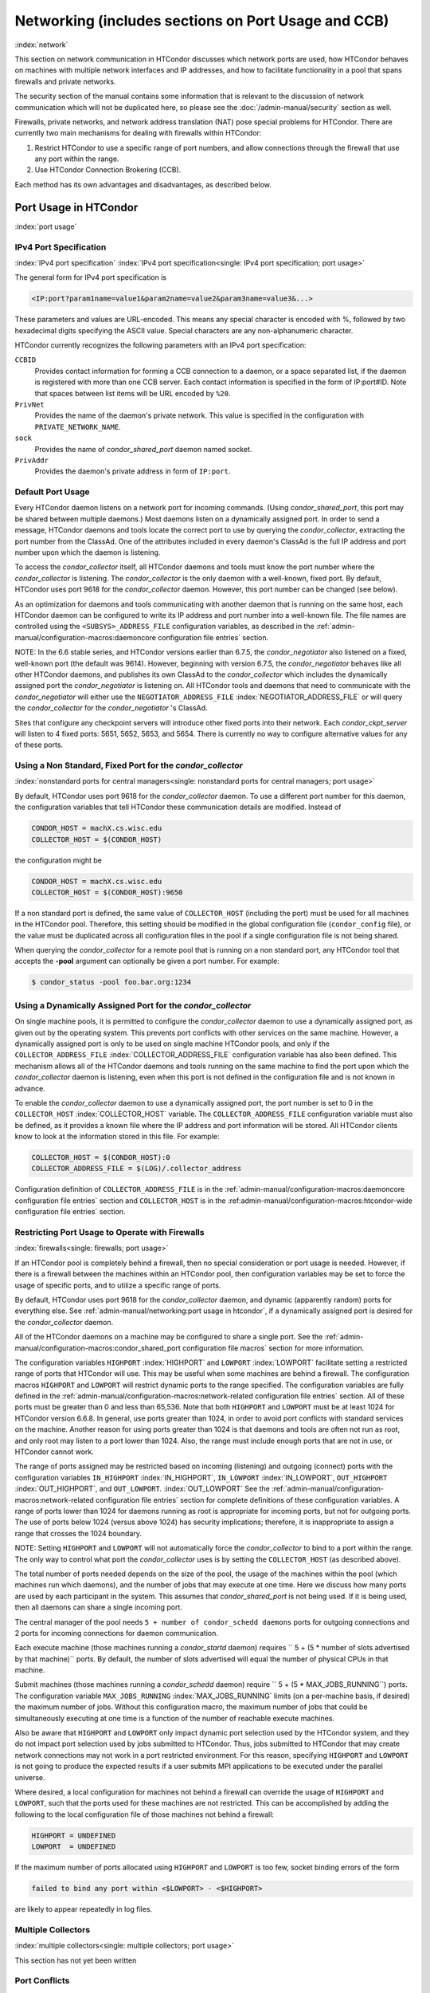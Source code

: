Networking (includes sections on Port Usage and CCB)
====================================================

:index:`network`

This section on network communication in HTCondor discusses which
network ports are used, how HTCondor behaves on machines with multiple
network interfaces and IP addresses, and how to facilitate functionality
in a pool that spans firewalls and private networks.

The security section of the manual contains some information that is
relevant to the discussion of network communication which will not be
duplicated here, so please see
the :doc:`/admin-manual/security` section as well.

Firewalls, private networks, and network address translation (NAT) pose
special problems for HTCondor. There are currently two main mechanisms
for dealing with firewalls within HTCondor:

#. Restrict HTCondor to use a specific range of port numbers, and allow
   connections through the firewall that use any port within the range.
#. Use HTCondor Connection Brokering (CCB).

Each method has its own advantages and disadvantages, as described
below.

Port Usage in HTCondor
----------------------

:index:`port usage`

IPv4 Port Specification
'''''''''''''''''''''''

:index:`IPv4 port specification`
:index:`IPv4 port specification<single: IPv4 port specification; port usage>`

The general form for IPv4 port specification is

.. code-block:: text

    <IP:port?param1name=value1&param2name=value2&param3name=value3&...>

These parameters and values are URL-encoded. This means any special
character is encoded with %, followed by two hexadecimal digits
specifying the ASCII value. Special characters are any non-alphanumeric
character.

HTCondor currently recognizes the following parameters with an IPv4 port
specification:

``CCBID``
    Provides contact information for forming a CCB connection to a
    daemon, or a space separated list, if the daemon is registered with
    more than one CCB server. Each contact information is specified in
    the form of IP:port#ID. Note that spaces between list items will be
    URL encoded by ``%20``.

``PrivNet``
    Provides the name of the daemon's private network. This value is
    specified in the configuration with ``PRIVATE_NETWORK_NAME``.

``sock``
    Provides the name of *condor_shared_port* daemon named socket.

``PrivAddr``
    Provides the daemon's private address in form of ``IP:port``.

Default Port Usage
''''''''''''''''''

Every HTCondor daemon listens on a network port for incoming commands.
(Using *condor_shared_port*, this port may be shared between multiple
daemons.) Most daemons listen on a dynamically assigned port. In order
to send a message, HTCondor daemons and tools locate the correct port to
use by querying the *condor_collector*, extracting the port number from
the ClassAd. One of the attributes included in every daemon's ClassAd is
the full IP address and port number upon which the daemon is listening.

To access the *condor_collector* itself, all HTCondor daemons and tools
must know the port number where the *condor_collector* is listening.
The *condor_collector* is the only daemon with a well-known, fixed
port. By default, HTCondor uses port 9618 for the *condor_collector*
daemon. However, this port number can be changed (see below).

As an optimization for daemons and tools communicating with another
daemon that is running on the same host, each HTCondor daemon can be
configured to write its IP address and port number into a well-known
file. The file names are controlled using the ``<SUBSYS>_ADDRESS_FILE``
configuration variables, as described in the
:ref:`admin-manual/configuration-macros:daemoncore configuration file entries`
section.

NOTE: In the 6.6 stable series, and HTCondor versions earlier than
6.7.5, the *condor_negotiator* also listened on a fixed, well-known
port (the default was 9614). However, beginning with version 6.7.5, the
*condor_negotiator* behaves like all other HTCondor daemons, and
publishes its own ClassAd to the *condor_collector* which includes the
dynamically assigned port the *condor_negotiator* is listening on. All
HTCondor tools and daemons that need to communicate with the
*condor_negotiator* will either use the ``NEGOTIATOR_ADDRESS_FILE``
:index:`NEGOTIATOR_ADDRESS_FILE` or will query the
*condor_collector* for the *condor_negotiator* 's ClassAd.

Sites that configure any checkpoint servers will introduce other fixed
ports into their network. Each *condor_ckpt_server* will listen to 4
fixed ports: 5651, 5652, 5653, and 5654. There is currently no way to
configure alternative values for any of these ports.

Using a Non Standard, Fixed Port for the *condor_collector*
''''''''''''''''''''''''''''''''''''''''''''''''''''''''''''

:index:`nonstandard ports for central managers<single: nonstandard ports for central managers; port usage>`

By default, HTCondor uses port 9618 for the *condor_collector* daemon.
To use a different port number for this daemon, the configuration
variables that tell HTCondor these communication details are modified.
Instead of

.. code-block:: text

    CONDOR_HOST = machX.cs.wisc.edu
    COLLECTOR_HOST = $(CONDOR_HOST)

the configuration might be

.. code-block:: text

    CONDOR_HOST = machX.cs.wisc.edu
    COLLECTOR_HOST = $(CONDOR_HOST):9650

If a non standard port is defined, the same value of ``COLLECTOR_HOST``
(including the port) must be used for all machines in the HTCondor pool.
Therefore, this setting should be modified in the global configuration
file (``condor_config`` file), or the value must be duplicated across
all configuration files in the pool if a single configuration file is
not being shared.

When querying the *condor_collector* for a remote pool that is running
on a non standard port, any HTCondor tool that accepts the **-pool**
argument can optionally be given a port number. For example:

.. code-block:: console

            $ condor_status -pool foo.bar.org:1234

Using a Dynamically Assigned Port for the *condor_collector*
'''''''''''''''''''''''''''''''''''''''''''''''''''''''''''''

On single machine pools, it is permitted to configure the
*condor_collector* daemon to use a dynamically assigned port, as given
out by the operating system. This prevents port conflicts with other
services on the same machine. However, a dynamically assigned port is
only to be used on single machine HTCondor pools, and only if the
``COLLECTOR_ADDRESS_FILE`` :index:`COLLECTOR_ADDRESS_FILE`
configuration variable has also been defined. This mechanism allows all
of the HTCondor daemons and tools running on the same machine to find
the port upon which the *condor_collector* daemon is listening, even
when this port is not defined in the configuration file and is not known
in advance.

To enable the *condor_collector* daemon to use a dynamically assigned
port, the port number is set to 0 in the ``COLLECTOR_HOST``
:index:`COLLECTOR_HOST` variable. The ``COLLECTOR_ADDRESS_FILE``
configuration variable must also be defined, as it provides a known file
where the IP address and port information will be stored. All HTCondor
clients know to look at the information stored in this file. For
example:

.. code-block:: text

    COLLECTOR_HOST = $(CONDOR_HOST):0
    COLLECTOR_ADDRESS_FILE = $(LOG)/.collector_address

Configuration definition of ``COLLECTOR_ADDRESS_FILE`` is in the
:ref:`admin-manual/configuration-macros:daemoncore configuration file entries`
section and ``COLLECTOR_HOST`` is in the
:ref:admin-manual/configuration-macros:htcondor-wide configuration file entries`
section.

Restricting Port Usage to Operate with Firewalls
''''''''''''''''''''''''''''''''''''''''''''''''

:index:`firewalls<single: firewalls; port usage>`

If an HTCondor pool is completely behind a firewall, then no special
consideration or port usage is needed. However, if there is a firewall
between the machines within an HTCondor pool, then configuration
variables may be set to force the usage of specific ports, and to
utilize a specific range of ports.

By default, HTCondor uses port 9618 for the *condor_collector* daemon,
and dynamic (apparently random) ports for everything else. See
:ref:`admin-manual/networking:port usage in htcondor`, if a dynamically
assigned port is desired for the *condor_collector* daemon.

All of the HTCondor daemons on a machine may be configured to share a
single port. See the :ref:`admin-manual/configuration-macros:condor_shared_port
configuration file macros` section for more information.

The configuration variables ``HIGHPORT`` :index:`HIGHPORT` and
``LOWPORT`` :index:`LOWPORT` facilitate setting a restricted range
of ports that HTCondor will use. This may be useful when some machines
are behind a firewall. The configuration macros ``HIGHPORT`` and
``LOWPORT`` will restrict dynamic ports to the range specified. The
configuration variables are fully defined in the 
:ref:`admin-manual/configuration-macros:network-related configuration file
entries` section. All of these ports must be greater than 0 and less than 65,536.
Note that both ``HIGHPORT`` and ``LOWPORT`` must be at least 1024 for HTCondor
version 6.6.8. In general, use ports greater than 1024, in order to avoid port
conflicts with standard services on the machine. Another reason for
using ports greater than 1024 is that daemons and tools are often not
run as root, and only root may listen to a port lower than 1024. Also,
the range must include enough ports that are not in use, or HTCondor
cannot work.

The range of ports assigned may be restricted based on incoming
(listening) and outgoing (connect) ports with the configuration
variables ``IN_HIGHPORT`` :index:`IN_HIGHPORT`, ``IN_LOWPORT``
:index:`IN_LOWPORT`, ``OUT_HIGHPORT`` :index:`OUT_HIGHPORT`,
and ``OUT_LOWPORT``. :index:`OUT_LOWPORT` See
the :ref:`admin-manual/configuration-macros:network-related configuration
file entries` section for complete definitions of these configuration variables.
A range of ports lower than 1024 for daemons running as root is appropriate for
incoming ports, but not for outgoing ports. The use of ports below 1024
(versus above 1024) has security implications; therefore, it is inappropriate to
assign a range that crosses the 1024 boundary.

NOTE: Setting ``HIGHPORT`` and ``LOWPORT`` will not automatically force
the *condor_collector* to bind to a port within the range. The only way
to control what port the *condor_collector* uses is by setting the
``COLLECTOR_HOST`` (as described above).

The total number of ports needed depends on the size of the pool, the
usage of the machines within the pool (which machines run which
daemons), and the number of jobs that may execute at one time. Here we
discuss how many ports are used by each participant in the system. This
assumes that *condor_shared_port* is not being used. If it is being
used, then all daemons can share a single incoming port.

The central manager of the pool needs
``5 + number of condor_schedd daemons`` ports for outgoing connections
and 2 ports for incoming connections for daemon communication.

Each execute machine (those machines running a *condor_startd* daemon)
requires `` 5 + (5 * number of slots advertised by that machine)``
ports. By default, the number of slots advertised will equal the number
of physical CPUs in that machine.

Submit machines (those machines running a *condor_schedd* daemon)
require ``  5 + (5 * MAX_JOBS_RUNNING``) ports. The configuration
variable ``MAX_JOBS_RUNNING`` :index:`MAX_JOBS_RUNNING` limits (on
a per-machine basis, if desired) the maximum number of jobs. Without
this configuration macro, the maximum number of jobs that could be
simultaneously executing at one time is a function of the number of
reachable execute machines.

Also be aware that ``HIGHPORT`` and ``LOWPORT`` only impact dynamic port
selection used by the HTCondor system, and they do not impact port
selection used by jobs submitted to HTCondor. Thus, jobs submitted to
HTCondor that may create network connections may not work in a port
restricted environment. For this reason, specifying ``HIGHPORT`` and
``LOWPORT`` is not going to produce the expected results if a user
submits MPI applications to be executed under the parallel universe.

Where desired, a local configuration for machines not behind a firewall
can override the usage of ``HIGHPORT`` and ``LOWPORT``, such that the
ports used for these machines are not restricted. This can be
accomplished by adding the following to the local configuration file of
those machines not behind a firewall:

.. code-block:: text

    HIGHPORT = UNDEFINED
    LOWPORT  = UNDEFINED

If the maximum number of ports allocated using ``HIGHPORT`` and
``LOWPORT`` is too few, socket binding errors of the form

.. code-block:: text

    failed to bind any port within <$LOWPORT> - <$HIGHPORT>

are likely to appear repeatedly in log files.

Multiple Collectors
'''''''''''''''''''

:index:`multiple collectors<single: multiple collectors; port usage>`

This section has not yet been written

Port Conflicts
''''''''''''''

:index:`conflicts<single: conflicts; port usage>`

This section has not yet been written

Reducing Port Usage with the *condor_shared_port* Daemon
----------------------------------------------------------

:index:`condor_shared_port daemon`

The *condor_shared_port* is an optional daemon responsible for
creating a TCP listener port shared by all of the HTCondor daemons.

The main purpose of the *condor_shared_port* daemon is to reduce the
number of ports that must be opened. This is desirable when HTCondor
daemons need to be accessible through a firewall. This has a greater
security benefit than simply reducing the number of open ports. Without
the *condor_shared_port* daemon, HTCondor can use a range of ports,
but since some HTCondor daemons are created dynamically, this full range
of ports will not be in use by HTCondor at all times. This implies that
other non-HTCondor processes not intended to be exposed to the outside
network could unintentionally bind to ports in the range intended for
HTCondor, unless additional steps are taken to control access to those
ports. While the *condor_shared_port* daemon is running, it is
exclusively bound to its port, which means that other non-HTCondor
processes cannot accidentally bind to that port.

A second benefit of the *condor_shared_port* daemon is that it helps
address the scalability issues of a submit machine. Without the
*condor_shared_port* daemon, more than 2 ephemeral ports per running
job are often required, depending on the rate of job completion. There
are only 64K ports in total, and most standard Unix installations only
allocate a subset of these as ephemeral ports. Therefore, with long
running jobs, and with between 11K and 14K simultaneously running jobs,
port exhaustion has been observed in typical Linux installations. After
increasing the ephemeral port range to its maximum, port exhaustion
occurred between 20K and 25K running jobs. Using the
*condor_shared_port* daemon dramatically reduces the required number
of ephemeral ports on the submit node where the submit node connects
directly to the execute node. If the submit node connects via CCB to the
execute node, no ports are required per running job; only the one port
allocated to the *condor_shared_port* daemon is used.

When CCB is enabled, the *condor_shared_port* daemon registers with
the CCB server on behalf of all daemons sharing the port. This means
that it is not possible to individually enable or disable CCB
connectivity to daemons that are using the shared port; they all
effectively share the same setting, and the *condor_shared_port*
daemon handles all CCB connection requests on their behalf.

HTCondor's authentication and authorization steps are unchanged by the
use of a shared port. Each HTCondor daemon continues to operate
according to its configured policy. Requests for connections to the
shared port are not authenticated or restricted by the
*condor_shared_port* daemon. They are simply passed to the requested
daemon, which is then responsible for enforcing the security policy.

When the *condor_master* is configured to use the shared port by
setting the configuration variable

.. code-block:: text

    USE_SHARED_PORT = True

the *condor_shared_port* daemon is treated specially. ``SHARED_PORT``
:index:`SHARED_PORT` is automatically added to ``DAEMON_LIST``
:index:`DAEMON_LIST`. A command such as *condor_off*, which shuts
down all daemons except for the *condor_master*, will also leave the
*condor_shared_port* running. This prevents the *condor_master* from
getting into a state where it can no longer receive commands.

Also when ``USE_SHARED_PORT = True``, the *condor_collector* needs to
be configured to use a shared port, so that connections to the shared
port that are destined for the *condor_collector* can be forwarded. As
an example, the shared port socket name of the *condor_collector* with
shared port number 11000 is

.. code-block:: text

    COLLECTOR_HOST = cm.host.name:11000?sock=collector

This example assumes that the socket name used by the
*condor_collector* is ``collector``, and it runs on ``cm.host.name``.
This configuration causes the *condor_collector* to automatically
choose this socket name. If multiple *condor_collector* daemons are
started on the same machine, the socket name can be explicitly set in
the daemon's invocation arguments, as in the example:

.. code-block:: text

    COLLECTOR_ARGS = -sock collector

When the *condor_collector* address is a shared port, TCP updates will
be automatically used instead of UDP, because the *condor_shared_port*
daemon does not work with UDP messages. Under Unix, this means that the
*condor_collector* daemon should be configured to have enough file
descriptors. See :ref:`admin-manual/networking:using tcp to send updates to
the *condor_collector*` for more information on using TCP within HTCondor.

SOAP commands cannot be sent through the *condor_shared_port* daemon.
However, a daemon may be configured to open a fixed, non-shared port, in
addition to using a shared port. This is done both by setting
``USE_SHARED_PORT = True`` and by specifying a fixed port for the daemon
using ``<SUBSYS>_ARGS = -p <portnum>``.

Configuring HTCondor for Machines With Multiple Network Interfaces
------------------------------------------------------------------

:index:`multiple network interfaces`
:index:`multiple<single: multiple; network interfaces>` :index:`NICs`

HTCondor can run on machines with multiple network interfaces. Starting
with HTCondor version 6.7.13 (and therefore all HTCondor 6.8 and more
recent versions), new functionality is available that allows even better
support for multi-homed machines, using the configuration variable
``BIND_ALL_INTERFACES`` :index:`BIND_ALL_INTERFACES`. A
multi-homed machine is one that has more than one NIC (Network Interface
Card). Further improvements to this new functionality will remove the
need for any special configuration in the common case. For now, care
must still be given to machines with multiple NICs, even when using this
new configuration variable.

Using BIND_ALL_INTERFACES
'''''''''''''''''''''''''''

Machines can be configured such that whenever HTCondor daemons or tools
call ``bind()``, the daemons or tools use all network interfaces on the
machine. This means that outbound connections will always use the
appropriate network interface to connect to a remote host, instead of
being forced to use an interface that might not have a route to the
given destination. Furthermore, sockets upon which a daemon listens for
incoming connections will be bound to all network interfaces on the
machine. This means that so long as remote clients know the right port,
they can use any IP address on the machine and still contact a given
HTCondor daemon.

This functionality is on by default. To disable this functionality, the
boolean configuration variable ``BIND_ALL_INTERFACES`` is defined and
set to ``False``:

.. code-block:: text

    BIND_ALL_INTERFACES = FALSE

This functionality has limitations. Here are descriptions of the
limitations.

Using all network interfaces does not work with Kerberos.
    Every Kerberos ticket contains a specific IP address within it.
    Authentication over a socket (using Kerberos) requires the socket to
    also specify that same specific IP address. Use of
    ``BIND_ALL_INTERFACES`` causes outbound connections from a
    multi-homed machine to originate over any of the interfaces.
    Therefore, the IP address of the outbound connection and the IP
    address in the Kerberos ticket will not necessarily match, causing
    the authentication to fail. Sites using Kerberos authentication on
    multi-homed machines are strongly encouraged not to enable
    ``BIND_ALL_INTERFACES``, at least until HTCondor's Kerberos
    functionality supports using multiple Kerberos tickets together with
    finding the right one to match the IP address a given socket is
    bound to.

There is a potential security risk.
    Consider the following example of a security risk. A multi-homed
    machine is at a network boundary. One interface is on the public
    Internet, while the other connects to a private network. Both the
    multi-homed machine and the private network machines comprise an
    HTCondor pool. If the multi-homed machine enables
    ``BIND_ALL_INTERFACES``, then it is at risk from hackers trying to
    compromise the security of the pool. Should this multi-homed machine
    be compromised, the entire pool is vulnerable. Most sites in this
    situation would run an *sshd* on the multi-homed machine so that
    remote users who wanted to access the pool could log in securely and
    use the HTCondor tools directly. In this case, remote clients do not
    need to use HTCondor tools running on machines in the public network
    to access the HTCondor daemons on the multi-homed machine.
    Therefore, there is no reason to have HTCondor daemons listening on
    ports on the public Internet, causing a potential security threat.

Up to two IP addresses will be advertised.
    At present, even though a given HTCondor daemon will be listening to
    ports on multiple interfaces, each with their own IP address, there
    is currently no mechanism for that daemon to advertise all of the
    possible IP addresses where it can be contacted. Therefore, HTCondor
    clients (other HTCondor daemons or tools) will not necessarily able
    to locate and communicate with a given daemon running on a
    multi-homed machine where ``BIND_ALL_INTERFACES`` has been enabled.

    Currently, HTCondor daemons can only advertise two IP addresses in
    the ClassAd they send to their *condor_collector*. One is the
    public IP address and the other is the private IP address. HTCondor
    tools and other daemons that wish to connect to the daemon will use
    the private IP address if they are configured with the same private
    network name, and they will use the public IP address otherwise. So,
    even if the daemon is listening on 3 or more different interfaces,
    each with a separate IP, the daemon must choose which two IP
    addresses to advertise so that other daemons and tools can connect
    to it.

    By default, HTCondor advertises the most public IP address available
    on the machine. The ``NETWORK_INTERFACE``
    :index:`NETWORK_INTERFACE` configuration variable can be used
    to specify the public IP address HTCondor should advertise, and
    ``PRIVATE_NETWORK_INTERFACE``
    :index:`PRIVATE_NETWORK_INTERFACE`, along with
    ``PRIVATE_NETWORK_NAME`` :index:`PRIVATE_NETWORK_NAME` can be
    used to specify the private IP address to advertise.

Sites that make heavy use of private networks and multi-homed machines
should consider if using the HTCondor Connection Broker, CCB, is right
for them. More information about CCB and HTCondor can be found in
the :ref:`admin-manual/networking:htcondor connection brokering (ccb)` section.

Central Manager with Two or More NICs
'''''''''''''''''''''''''''''''''''''

Often users of HTCondor wish to set up compute farms where there is one
machine with two network interface cards (one for the public Internet,
and one for the private net). It is convenient to set up the head node
as a central manager in most cases and so here are the instructions
required to do so.

Setting up the central manager on a machine with more than one NIC can
be a little confusing because there are a few external variables that
could make the process difficult. One of the biggest mistakes in getting
this to work is that either one of the separate interfaces is not
active, or the host/domain names associated with the interfaces are
incorrectly configured.

Given that the interfaces are up and functioning, and they have good
host/domain names associated with them here is how to configure
HTCondor:

In this example, ``farm-server.farm.org`` maps to the private interface.
In the central manager's global (to the cluster) configuration file:

.. code-block:: text

    CONDOR_HOST = farm-server.farm.org

In the central manager's local configuration file:

.. code-block:: text

    NETWORK_INTERFACE = <IP address of farm-server.farm.org>
    NEGOTIATOR = $(SBIN)/condor_negotiator
    COLLECTOR = $(SBIN)/condor_collector
    DAEMON_LIST = MASTER, COLLECTOR, NEGOTIATOR, SCHEDD, STARTD

Now, if the cluster is set up so that it is possible for a machine name
to never have a domain name (for example, there is machine name but no
fully qualified domain name in ``/etc/hosts``), configure
``DEFAULT_DOMAIN_NAME`` :index:`DEFAULT_DOMAIN_NAME` to be the
domain that is to be added on to the end of the host name.

A Client Machine with Multiple Interfaces
'''''''''''''''''''''''''''''''''''''''''

If client machine has two or more NICs, then there might be a specific
network interface on which the client machine desires to communicate
with the rest of the HTCondor pool. In this case, the local
configuration file for the client should have

.. code-block:: text

      NETWORK_INTERFACE = <IP address of desired interface>

A Checkpoint Server on a Machine with Multiple NICs
'''''''''''''''''''''''''''''''''''''''''''''''''''

If a checkpoint server is on a machine with multiple interfaces, then 2
items must be correct to get things to work:

#. The different interfaces have different host names associated with
   them.
#. In the global configuration file, set configuration variable
   ``CKPT_SERVER_HOST`` :index:`CKPT_SERVER_HOST` to the host name
   that corresponds with the IP address desired for the pool.
   Configuration variable
   ``NETWORK_INTERFACE``\ :index:`NETWORK_INTERFACE` must still be
   specified in the local configuration file for the checkpoint server.

HTCondor Connection Brokering (CCB)
-----------------------------------

:index:`CCB (HTCondor Connection Brokering)`

HTCondor Connection Brokering, or CCB, is a way of allowing HTCondor
components to communicate with each other when one side is in a private
network or behind a firewall. Specifically, CCB allows communication
across a private network boundary in the following scenario: an HTCondor
tool or daemon (process A) needs to connect to an HTCondor daemon
(process B), but the network does not allow a TCP connection to be
created from A to B; it only allows connections from B to A. In this
case, B may be configured to register itself with a CCB server that both
A and B can connect to. Then when A needs to connect to B, it can send a
request to the CCB server, which will instruct B to connect to A so that
the two can communicate.

As an example, consider an HTCondor execute node that is within a
private network. This execute node's *condor_startd* is process B. This
execute node cannot normally run jobs submitted from a machine that is
outside of that private network, because bi-directional connectivity
between the submit node and the execute node is normally required.
However, if both execute and submit machine can connect to the CCB
server, if both are authorized by the CCB server, and if it is possible
for the execute node within the private network to connect to the submit
node, then it is possible for the submit node to run jobs on the execute
node.

To effect this CCB solution, the execute node's *condor_startd* within
the private network registers itself with the CCB server by setting the
configuration variable ``CCB_ADDRESS`` :index:`CCB_ADDRESS`. The
submit node's *condor_schedd* communicates with the CCB server,
requesting that the execute node's *condor_startd* open the TCP
connection. The CCB server forwards this request to the execute node's
*condor_startd*, which opens the TCP connection. Once the connection is
open, bi-directional communication is enabled.

If the location of the execute and submit nodes is reversed with respect
to the private network, the same idea applies: the submit node within
the private network registers itself with a CCB server, such that when a
job is running and the execute node needs to connect back to the submit
node (for example, to transfer output files), the execute node can
connect by going through CCB to request a connection.

If both A and B are in separate private networks, then CCB alone cannot
provide connectivity. However, if an incoming port or port range can be
opened in one of the private networks, then the situation becomes
equivalent to one of the scenarios described above and CCB can provide
bi-directional communication given only one-directional connectivity.
See :ref:`admin-manual/networking:port usage in htcondor` for information on
opening port ranges. Also note that CCB works nicely with
*condor_shared_port*.

Any *condor_collector* may be used as a CCB server. There is no
requirement that the *condor_collector* acting as the CCB server be the
same *condor_collector* that a daemon advertises itself to (as with
``COLLECTOR_HOST``). However, this is often a convenient choice.

Example Configuration
'''''''''''''''''''''

This example assumes that there is a pool of machines in a private
network that need to be made accessible from the outside, and that the
*condor_collector* (and therefore CCB server) used by these machines is
accessible from the outside. Accessibility might be achieved by a
special firewall rule for the *condor_collector* port, or by being on a
dual-homed machine in both networks.

The configuration of variable ``CCB_ADDRESS`` on machines in the private
network causes registration with the CCB server as in the example:

.. code-block:: text

      CCB_ADDRESS = $(COLLECTOR_HOST)
      PRIVATE_NETWORK_NAME = cs.wisc.edu

The definition of ``PRIVATE_NETWORK_NAME`` ensures that all
communication between nodes within the private network continues to
happen as normal, and without going through the CCB server. The name
chosen for ``PRIVATE_NETWORK_NAME`` should be different from the private
network name chosen for any HTCondor installations that will be
communicating with this pool.

Under Unix, and with large HTCondor pools, it is also necessary to give
the *condor_collector* acting as the CCB server a large enough limit of
file descriptors. This may be accomplished with the configuration
variable ``MAX_FILE_DESCRIPTORS`` :index:`MAX_FILE_DESCRIPTORS` or
an equivalent. Each HTCondor process configured to use CCB with
``CCB_ADDRESS`` requires one persistent TCP connection to the CCB
server. A typical execute node requires one connection for the
*condor_master*, one for the *condor_startd*, and one for each running
job, as represented by a *condor_starter*. A typical submit machine
requires one connection for the *condor_master*, one for the
*condor_schedd*, and one for each running job, as represented by a
*condor_shadow*. If there will be no administrative commands required
to be sent to the *condor_master* from outside of the private network,
then CCB may be disabled in the *condor_master* by assigning
``MASTER.CCB_ADDRESS`` to nothing:

.. code-block:: text

      MASTER.CCB_ADDRESS =

Completing the count of TCP connections in this example: suppose the
pool consists of 500 8-slot execute nodes and CCB is not disabled in the
configuration of the *condor_master* processes. In this case, the count
of needed file descriptors plus some extra for other transient
connections to the collector is 500\*(1+1+8)=5000. Be generous, and give
it twice as many descriptors as needed by CCB alone:

.. code-block:: text

      COLLECTOR.MAX_FILE_DESCRIPTORS = 10000

Security and CCB
''''''''''''''''

The CCB server authorizes all daemons that register themselves with it
(using ``CCB_ADDRESS`` :index:`CCB_ADDRESS`) at the DAEMON
authorization level (these are playing the role of process A in the
above description). It authorizes all connection requests (from process
B) at the READ authorization level. As usual, whether process B
authorizes process A to do whatever it is trying to do is up to the
security policy for process B; from the HTCondor security model's point
of view, it is as if process A connected to process B, even though at
the network layer, the reverse is true.

Troubleshooting CCB
'''''''''''''''''''

Errors registering with CCB or requesting connections via CCB are logged
at level ``D_ALWAYS`` in the debugging log. These errors may be
identified by searching for "CCB" in the log message. Command-line tools
require the argument **-debug** for this information to be visible. To
see details of the CCB protocol add ``D_FULLDEBUG`` to the debugging
options for the particular HTCondor subsystem of interest. Or, add
``D_FULLDEBUG`` to ``ALL_DEBUG`` to get extra debugging from all
HTCondor components.

A daemon that has successfully registered itself with CCB will advertise
this fact in its address in its ClassAd. The ClassAd attribute
``MyAddress`` will contain information about its ``"CCBID"``.

Scalability and CCB
'''''''''''''''''''

Any number of CCB servers may be used to serve a pool of HTCondor
daemons. For example, half of the pool could use one CCB server and half
could use another. Or for redundancy, all daemons could use both CCB
servers and then CCB connection requests will load-balance across them.
Typically, the limit of how many daemons may be registered with a single
CCB server depends on the authentication method used by the
*condor_collector* for DAEMON-level and READ-level access, and on the
amount of memory available to the CCB server. We are not able to provide
specific recommendations at this time, but to give a very rough idea, a
server class machine should be able to handle CCB service plus normal
*condor_collector* service for a pool containing a few thousand slots
without much trouble.

Using TCP to Send Updates to the *condor_collector*
----------------------------------------------------

:index:`TCP` :index:`sending updates<single: sending updates; TCP>`
:index:`UDP` :index:`lost datagrams<single: lost datagrams; UDP>`
:index:`condor_collector`

TCP sockets are reliable, connection-based sockets that guarantee the
delivery of any data sent. However, TCP sockets are fairly expensive to
establish, and there is more network overhead involved in sending and
receiving messages.

UDP sockets are datagrams, and are not reliable. There is very little
overhead in establishing or using a UDP socket, but there is also no
guarantee that the data will be delivered. The lack of guaranteed
delivery of UDP will negatively affect some pools, particularly ones
comprised of machines across a wide area network (WAN) or
highly-congested network links, where UDP packets are frequently
dropped.

By default, HTCondor daemons will use TCP to send updates to the
*condor_collector*, with the exception of the *condor_collector*
forwarding updates to any *condor_collector* daemons specified in
``CONDOR_VIEW_HOST``, where UDP is used. These configuration variables
control the protocol used:

``UPDATE_COLLECTOR_WITH_TCP`` :index:`UPDATE_COLLECTOR_WITH_TCP`
    When set to ``False``, the HTCondor daemons will use UDP to update
    the *condor_collector*, instead of the default TCP. Defaults to
    ``True``.

``UPDATE_VIEW_COLLECTOR_WITH_TCP`` :index:`UPDATE_VIEW_COLLECTOR_WITH_TCP`
    When set to ``True``, the HTCondor collector will use TCP to forward
    updates to *condor_collector* daemons specified by
    ``CONDOR_VIEW_HOST``, instead of the default UDP. Defaults to
    ``False``.

``TCP_UPDATE_COLLECTORS`` :index:`TCP_UPDATE_COLLECTORS`
    A list of *condor_collector* daemons which will be updated with TCP
    instead of UDP, when ``UPDATE_COLLECTOR_WITH_TCP`` or
    ``UPDATE_VIEW_COLLECTOR_WITH_TCP`` is set to ``False``.

When there are sufficient file descriptors, the *condor_collector*
leaves established TCP sockets open, facilitating better performance.
Subsequent updates can reuse an already open socket.

Each HTCondor daemon that sends updates to the *condor_collector* will
have 1 socket open to it. So, in a pool with N machines, each of them
running a *condor_master*, *condor_schedd*, and *condor_startd*, the
*condor_collector* would need at least 3\*N file descriptors. If the
*condor_collector* is also acting as a CCB server, it will require an
additional file descriptor for each registered daemon. In the default
configuration, the number of file descriptors available to the
*condor_collector* is 10240. For very large pools, the number of
descriptor can be modified with the configuration:

.. code-block:: text

      COLLECTOR_MAX_FILE_DESCRIPTORS = 40960

If there are insufficient file descriptors for all of the daemons
sending updates to the *condor_collector*, a warning will be printed in
the *condor_collector* log file. The string
``"file descriptor safety level exceeded"`` identifies this warning.

Running HTCondor on an IPv6 Network Stack
-----------------------------------------

:index:`IPv6`

HTCondor supports using IPv4, IPv6, or both.

To require IPv4, you may set ``ENABLE_IPV4`` :index:`ENABLE_IPV4`
to true; if the machine does not have an interface with an IPv4 address,
HTCondor will not start. Likewise, to require IPv6, you may set
``ENABLE_IPV6`` :index:`ENABLE_IPV6` to true.

If you set ``ENABLE_IPV4`` :index:`ENABLE_IPV4` to false, HTCondor
will not use IPv4, even if it is available; likewise for ``ENABLE_IPV6``
:index:`ENABLE_IPV6` and IPv6.

The default setting for ``ENABLE_IPV4`` :index:`ENABLE_IPV4` and
``ENABLE_IPV6`` :index:`ENABLE_IPV6` is ``auto``. If HTCondor does
not find an interface with an address of the corresponding protocol,
that protocol will not be used. Additionally, if only one of the
protocols has a private or public address, the other protocol will be
disabled. For instance, a machine with a private IPv4 address and a
loopback IPv6 address will only use IPv4; there's no point trying to
contact some other machine via IPv6 over a loopback interface.

If both IPv4 and IPv6 networking are enabled, HTCondor runs in mixed
mode. In mixed mode, HTCondor daemons have at least one IPv4 address and
at least one IPv6 address. Other daemons and the command-line tools
choose between these addresses based on which protocols are enabled for
them; if both are, they will prefer the first address listed by that
daemon.

A daemon may be listening on one, some, or all of its machine's
addresses. :index:`NETWORK_INTERFACE` (See ``NETWORK_INTERFACE``)
Daemons may presently list at most two addresses, one IPv6 and one IPv4.
Each address is the "most public" address of its protocol; by default,
the IPv6 address is listed first. HTCondor selects the "most public"
address heuristically.

Nonetheless, there are two cases in which HTCondor may not use an IPv6
address when one is available:

-  When given a literal IP address, HTCondor will use that IP address.
-  When looking up a host name using DNS, HTCondor will use the first
   address whose protocol is enabled for the tool or daemon doing the
   look up.

You may force HTCondor to prefer IPv4 in all three of these situations
by setting the macro ``PREFER_IPV4`` :index:`PREFER_IPV4` to true;
this is the default. With ``PREFER_IPV4`` :index:`PREFER_IPV4`
set, HTCondor daemons will list their "most public" IPv4 address first;
prefer the IPv4 address when choosing from another's daemon list; and
prefer the IPv4 address when looking up a host name in DNS.

In practice, both an HTCondor pool's central manager and any submit
machines within a mixed mode pool must have both IPv4 and IPv6 addresses
for both IPv4-only and IPv6-only *condor_startd* daemons to function
properly.

IPv6 and Host-Based Security
''''''''''''''''''''''''''''

You may freely intermix IPv6 and IPv4 address literals. You may also
specify IPv6 netmasks as a legal IPv6 address followed by a slash
followed by the number of bits in the mask; or as the prefix of a legal
IPv6 address followed by two colons followed by an asterisk. The latter
is entirely equivalent to the former, except that it only allows you to
(implicitly) specify mask bits in groups of sixteen. For example,
``fe8f:1234::/60`` and ``fe8f:1234::*`` specify the same network mask.

The HTCondor security subsystem resolves names in the ALLOW and DENY
lists and uses all of the resulting IP addresses. Thus, to allow or deny
IPv6 addresses, the names must have IPv6 DNS entries (AAAA records), or
``NO_DNS`` must be enabled.

IPv6 Address Literals
'''''''''''''''''''''

When you specify an IPv6 address and a port number simultaneously, you
must separate the IPv6 address from the port number by placing square
brackets around the address. For instance:

.. code-block:: text

    COLLECTOR_HOST = [2607:f388:1086:0:21e:68ff:fe0f:6462]:5332

If you do not (or may not) specify a port, do not use the square
brackets. For instance:

.. code-block:: text

    NETWORK_INTERFACE = 1234:5678::90ab

IPv6 without DNS
''''''''''''''''

When using the configuration variable ``NO_DNS`` :index:`NO_DNS`,
IPv6 addresses are turned into host names by taking the IPv6 address,
changing colons to dashes, and appending ``$(DEFAULT_DOMAIN_NAME)``. So,

.. code-block:: text

    2607:f388:1086:0:21b:24ff:fedf:b520

becomes

.. code-block:: text

    2607-f388-1086-0-21b-24ff-fedf-b520.example.com

assuming

.. code-block:: text

    DEFAULT_DOMAIN_NAME=example.com

:index:`IPv6`

